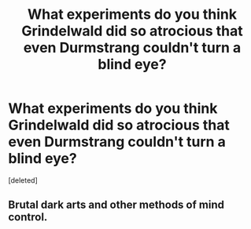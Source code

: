 #+TITLE: What experiments do you think Grindelwald did so atrocious that even Durmstrang couldn't turn a blind eye?

* What experiments do you think Grindelwald did so atrocious that even Durmstrang couldn't turn a blind eye?
:PROPERTIES:
:Score: 1
:DateUnix: 1602006016.0
:DateShort: 2020-Oct-06
:FlairText: Discussion
:END:
[deleted]


** Brutal dark arts and other methods of mind control.
:PROPERTIES:
:Author: porp491169
:Score: 2
:DateUnix: 1602006314.0
:DateShort: 2020-Oct-06
:END:
